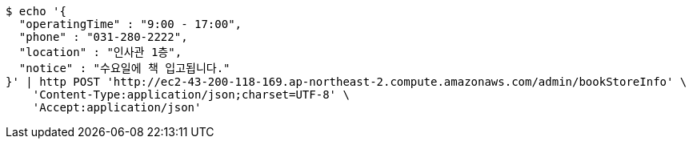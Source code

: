 [source,bash]
----
$ echo '{
  "operatingTime" : "9:00 - 17:00",
  "phone" : "031-280-2222",
  "location" : "인사관 1층",
  "notice" : "수요일에 책 입고됩니다."
}' | http POST 'http://ec2-43-200-118-169.ap-northeast-2.compute.amazonaws.com/admin/bookStoreInfo' \
    'Content-Type:application/json;charset=UTF-8' \
    'Accept:application/json'
----